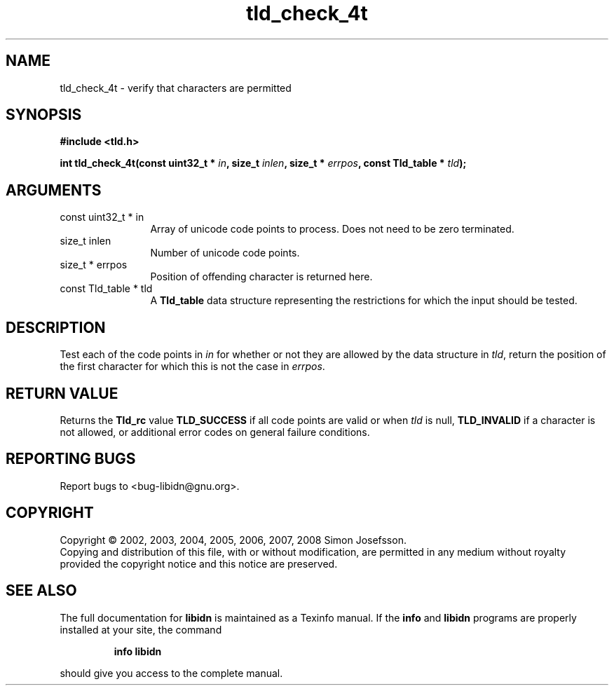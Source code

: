 .\" DO NOT MODIFY THIS FILE!  It was generated by gdoc.
.TH "tld_check_4t" 3 "1.11" "libidn" "libidn"
.SH NAME
tld_check_4t \- verify that characters are permitted
.SH SYNOPSIS
.B #include <tld.h>
.sp
.BI "int tld_check_4t(const uint32_t * " in ", size_t " inlen ", size_t * " errpos ", const Tld_table * " tld ");"
.SH ARGUMENTS
.IP "const uint32_t * in" 12
Array of unicode code points to process. Does not need to be
zero terminated.
.IP "size_t inlen" 12
Number of unicode code points.
.IP "size_t * errpos" 12
Position of offending character is returned here.
.IP "const Tld_table * tld" 12
A \fBTld_table\fP data structure representing the restrictions for
which the input should be tested.
.SH "DESCRIPTION"
Test each of the code points in \fIin\fP for whether or not
they are allowed by the data structure in \fItld\fP, return
the position of the first character for which this is not
the case in \fIerrpos\fP.
.SH "RETURN VALUE"
Returns the \fBTld_rc\fP value \fBTLD_SUCCESS\fP if all code
points are valid or when \fItld\fP is null, \fBTLD_INVALID\fP if a
character is not allowed, or additional error codes on general
failure conditions.
.SH "REPORTING BUGS"
Report bugs to <bug-libidn@gnu.org>.
.SH COPYRIGHT
Copyright \(co 2002, 2003, 2004, 2005, 2006, 2007, 2008 Simon Josefsson.
.br
Copying and distribution of this file, with or without modification,
are permitted in any medium without royalty provided the copyright
notice and this notice are preserved.
.SH "SEE ALSO"
The full documentation for
.B libidn
is maintained as a Texinfo manual.  If the
.B info
and
.B libidn
programs are properly installed at your site, the command
.IP
.B info libidn
.PP
should give you access to the complete manual.
